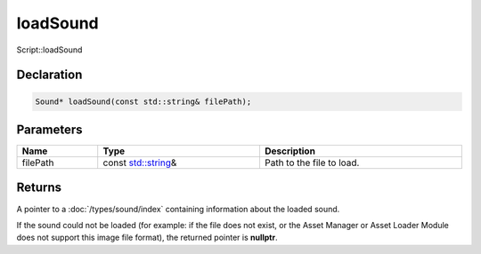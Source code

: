 loadSound
=========

Script::loadSound

Declaration
-----------

.. code-block:: cpp

	Sound* loadSound(const std::string& filePath);

Parameters
----------

.. list-table::
	:width: 100%
	:header-rows: 1
	:class: code-table

	* - Name
	  - Type
	  - Description
	* - filePath
	  - const `std::string <https://en.cppreference.com/w/cpp/string/basic_string>`_\&
	  - Path to the file to load.

Returns
-------

A pointer to a :doc:`/types/sound/index` containing information about the loaded sound.

If the sound could not be loaded (for example: if the file does not exist, or the Asset Manager or Asset Loader Module does not support this image file format), the returned pointer is **nullptr**.